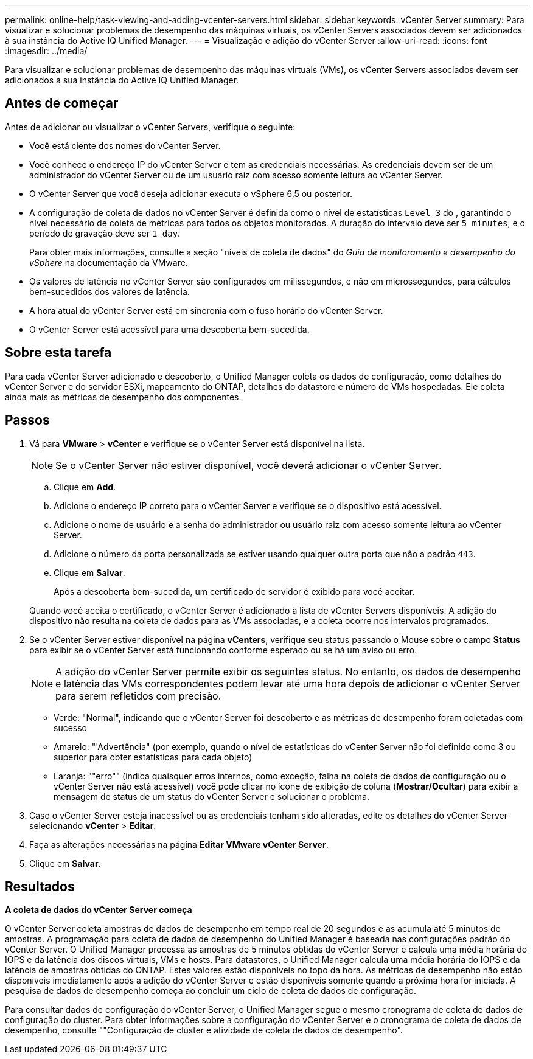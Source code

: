 ---
permalink: online-help/task-viewing-and-adding-vcenter-servers.html 
sidebar: sidebar 
keywords: vCenter Server 
summary: Para visualizar e solucionar problemas de desempenho das máquinas virtuais, os vCenter Servers associados devem ser adicionados à sua instância do Active IQ Unified Manager. 
---
= Visualização e adição do vCenter Server
:allow-uri-read: 
:icons: font
:imagesdir: ../media/


[role="lead"]
Para visualizar e solucionar problemas de desempenho das máquinas virtuais (VMs), os vCenter Servers associados devem ser adicionados à sua instância do Active IQ Unified Manager.



== Antes de começar

Antes de adicionar ou visualizar o vCenter Servers, verifique o seguinte:

* Você está ciente dos nomes do vCenter Server.
* Você conhece o endereço IP do vCenter Server e tem as credenciais necessárias. As credenciais devem ser de um administrador do vCenter Server ou de um usuário raiz com acesso somente leitura ao vCenter Server.
* O vCenter Server que você deseja adicionar executa o vSphere 6,5 ou posterior.
* A configuração de coleta de dados no vCenter Server é definida como o nível de estatísticas `Level 3` do , garantindo o nível necessário de coleta de métricas para todos os objetos monitorados. A duração do intervalo deve ser `5 minutes`, e o período de gravação deve ser `1 day`.
+
Para obter mais informações, consulte a seção "níveis de coleta de dados" do _Guia de monitoramento e desempenho do vSphere_ na documentação da VMware.

* Os valores de latência no vCenter Server são configurados em milissegundos, e não em microssegundos, para cálculos bem-sucedidos dos valores de latência.
* A hora atual do vCenter Server está em sincronia com o fuso horário do vCenter Server.
* O vCenter Server está acessível para uma descoberta bem-sucedida.




== Sobre esta tarefa

Para cada vCenter Server adicionado e descoberto, o Unified Manager coleta os dados de configuração, como detalhes do vCenter Server e do servidor ESXi, mapeamento do ONTAP, detalhes do datastore e número de VMs hospedadas. Ele coleta ainda mais as métricas de desempenho dos componentes.



== Passos

. Vá para *VMware* > *vCenter* e verifique se o vCenter Server está disponível na lista.
+
[NOTE]
====
Se o vCenter Server não estiver disponível, você deverá adicionar o vCenter Server.

====
+
.. Clique em *Add*.
.. Adicione o endereço IP correto para o vCenter Server e verifique se o dispositivo está acessível.
.. Adicione o nome de usuário e a senha do administrador ou usuário raiz com acesso somente leitura ao vCenter Server.
.. Adicione o número da porta personalizada se estiver usando qualquer outra porta que não a padrão `443`.
.. Clique em *Salvar*.
+
Após a descoberta bem-sucedida, um certificado de servidor é exibido para você aceitar.

+
Quando você aceita o certificado, o vCenter Server é adicionado à lista de vCenter Servers disponíveis. A adição do dispositivo não resulta na coleta de dados para as VMs associadas, e a coleta ocorre nos intervalos programados.



. Se o vCenter Server estiver disponível na página *vCenters*, verifique seu status passando o Mouse sobre o campo *Status* para exibir se o vCenter Server está funcionando conforme esperado ou se há um aviso ou erro.
+
[NOTE]
====
A adição do vCenter Server permite exibir os seguintes status. No entanto, os dados de desempenho e latência das VMs correspondentes podem levar até uma hora depois de adicionar o vCenter Server para serem refletidos com precisão.

====
+
** Verde: "Normal", indicando que o vCenter Server foi descoberto e as métricas de desempenho foram coletadas com sucesso
** Amarelo: "'Advertência" (por exemplo, quando o nível de estatísticas do vCenter Server não foi definido como 3 ou superior para obter estatísticas para cada objeto)
** Laranja: ""erro"" (indica quaisquer erros internos, como exceção, falha na coleta de dados de configuração ou o vCenter Server não está acessível) você pode clicar no ícone de exibição de coluna (*Mostrar/Ocultar*) para exibir a mensagem de status de um status do vCenter Server e solucionar o problema.


. Caso o vCenter Server esteja inacessível ou as credenciais tenham sido alteradas, edite os detalhes do vCenter Server selecionando *vCenter* > *Editar*.
. Faça as alterações necessárias na página *Editar VMware vCenter Server*.
. Clique em *Salvar*.




== Resultados

*A coleta de dados do vCenter Server começa*

O vCenter Server coleta amostras de dados de desempenho em tempo real de 20 segundos e as acumula até 5 minutos de amostras. A programação para coleta de dados de desempenho do Unified Manager é baseada nas configurações padrão do vCenter Server. O Unified Manager processa as amostras de 5 minutos obtidas do vCenter Server e calcula uma média horária do IOPS e da latência dos discos virtuais, VMs e hosts. Para datastores, o Unified Manager calcula uma média horária do IOPS e da latência de amostras obtidas do ONTAP. Estes valores estão disponíveis no topo da hora. As métricas de desempenho não estão disponíveis imediatamente após a adição do vCenter Server e estão disponíveis somente quando a próxima hora for iniciada. A pesquisa de dados de desempenho começa ao concluir um ciclo de coleta de dados de configuração.

Para consultar dados de configuração do vCenter Server, o Unified Manager segue o mesmo cronograma de coleta de dados de configuração do cluster. Para obter informações sobre a configuração do vCenter Server e o cronograma de coleta de dados de desempenho, consulte ""Configuração de cluster e atividade de coleta de dados de desempenho".

